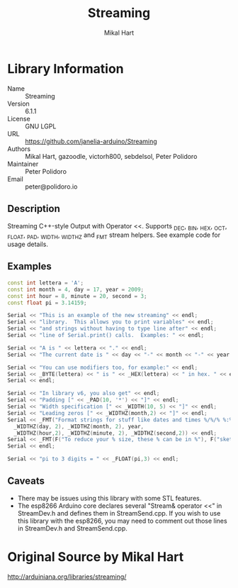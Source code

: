 #+TITLE: Streaming
#+AUTHOR: Mikal Hart
#+EMAIL: peter@polidoro.io

* Library Information
  - Name :: Streaming
  - Version :: 6.1.1
  - License :: GNU LGPL
  - URL :: https://github.com/janelia-arduino/Streaming
  - Authors :: Mikal Hart, gazoodle, victorh800, sebdelsol, Peter Polidoro
  - Maintainer :: Peter Polidoro
  - Email :: peter@polidoro.io

** Description

   Streaming C++-style Output with Operator <<. Supports _DEC, _BIN, _HEX, _OCT,
   _FLOAT, _PAD, _WIDTH, _WIDTHZ and _FMT stream helpers. See example code for
   usage details.

** Examples

#+BEGIN_SRC cpp
const int lettera = 'A';
const int month = 4, day = 17, year = 2009;
const int hour = 8, minute = 20, second = 3;
const float pi = 3.14159;

Serial << "This is an example of the new streaming" << endl;
Serial << "library.  This allows you to print variables" << endl;
Serial << "and strings without having to type line after" << endl;
Serial << "line of Serial.print() calls.  Examples: " << endl;

Serial << "A is " << lettera << "." << endl;
Serial << "The current date is " << day << "-" << month << "-" << year << "." << endl;

Serial << "You can use modifiers too, for example:" << endl;
Serial << _BYTE(lettera) << " is " << _HEX(lettera) << " in hex. " << endl;
Serial << endl;

Serial << "In library v6, you also get" << endl;
Serial << "Padding [" << _PAD(10, '*') << "]" << endl;
Serial << "Width specification [" << _WIDTH(10, 5) << "]" << endl;
Serial << "Leading zeros [" << _WIDTHZ(month,2) << "]" << endl;
Serial << _FMT("Format strings for stuff like dates and times %/%/% %:%:%",
  _WIDTHZ(day, 2), _WIDTHZ(month, 2), year,
  _WIDTHZ(hour,2), _WIDTHZ(minute, 2), _WIDTHZ(second,2)) << endl;
Serial << _FMT(F("To reduce your % size, these % can be in %"), F("sketch"), F("constants"), F("PROGMEM")) << endl;
Serial << endl;

Serial << "pi to 3 digits = " << _FLOAT(pi,3) << endl;
#+END_SRC

** Caveats

- There may be issues using this library with some STL features.
- The esp8266 Arduino core declares several "Stream& operator <<" in StreamDev.h
  and defines them in StreamSend.cpp. If you wish to use this library with the
  esp8266, you may need to comment out those lines in StreamDev.h and
  StreamSend.cpp.


* Original Source by Mikal Hart

  [[http://arduiniana.org/libraries/streaming/]]
